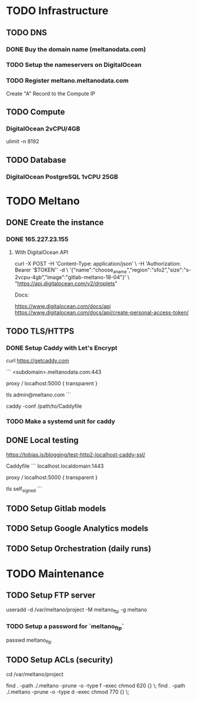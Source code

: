 * TODO Infrastructure

** TODO DNS

*** DONE Buy the domain name (meltanodata.com)
*** TODO Setup the nameservers on DigitalOcean
*** TODO Register meltano.meltanodata.com

Create "A" Record to the Compute IP

** TODO Compute

*** DigitalOcean 2vCPU/4GB

ulimit -n 8192

** TODO Database

*** DigitalOcean PostgreSQL 1vCPU 25GB

* TODO Meltano

** DONE Create the instance

*** DONE 165.227.23.155

**** With DigitalOcean API

curl -X POST -H 'Content-Type: application/json' \
     -H 'Authorization: Bearer '$TOKEN'' -d \
    '{"name":"choose_a_name","region":"sfo2","size":"s-2vcpu-4gb","image":"gitlab-meltano-18-04"}' \
    "https://api.digitalocean.com/v2/droplets"

Docs:

https://www.digitalocean.com/docs/api
https://www.digitalocean.com/docs/api/create-personal-access-token/

** TODO TLS/HTTPS

*** DONE Setup Caddy with Let's Encrypt

# install caddy
curl https://getcaddy.com

# create the Caddyfile
```
<subdomain>.meltanodata.com:443

proxy / localhost:5000 {
  transparent
}

tls admin@meltano.com
```

# run caddy
caddy -conf /path/to/Caddyfile

*** TODO Make a systemd unit for caddy

** DONE Local testing

https://tobias.is/blogging/test-http2-localhost-caddy-ssl/

Caddyfile
```
localhost.localdomain:1443

proxy / localhost:5000 {
  transparent
}

tls self_signed
```

** TODO Setup Gitlab models



** TODO Setup Google Analytics models

** TODO Setup Orchestration (daily runs)


* TODO Maintenance

** TODO Setup FTP server

useradd -d /var/meltano/project -M meltano_ftp -g meltano

*** TODO Setup a password for `meltano_ftp`

passwd meltano_ftp

** TODO Setup ACLs (security)

cd /var/meltano/project

find . -path ./.meltano -prune -o -type f -exec chmod 620 {} \;
find . -path ./.meltano -prune -o -type d -exec chmod 770 {} \;
